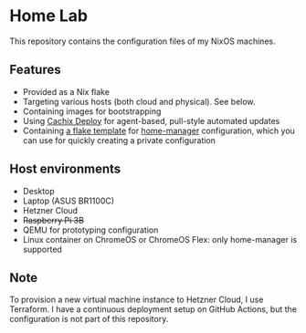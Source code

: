 # -*- org-id-link-to-org-use-id: nil; -*-
* Home Lab
This repository contains the configuration files of my NixOS machines.
** Features
- Provided as a Nix flake
- Targeting various hosts (both cloud and physical). See below.
- Containing images for bootstrapping
- Using [[https://docs.cachix.org/deploy/][Cachix Deploy]] for agent-based, pull-style automated updates
- Containing [[file:templates/home-manager/flake.nix][a flake template]] for [[https://github.com/nix-community/home-manager][home-manager]] configuration, which you can use for quickly creating a private configuration
** Host environments
- Desktop
- Laptop (ASUS BR1100C)
- Hetzner Cloud
- +Raspberry Pi 3B+​
- QEMU for prototyping configuration
- Linux container on ChromeOS or ChromeOS Flex: only home-manager is supported
** Note
To provision a new virtual machine instance to Hetzner Cloud, I use Terraform.
I have a continuous deployment setup on GitHub Actions, but the configuration is not part of this repository.
